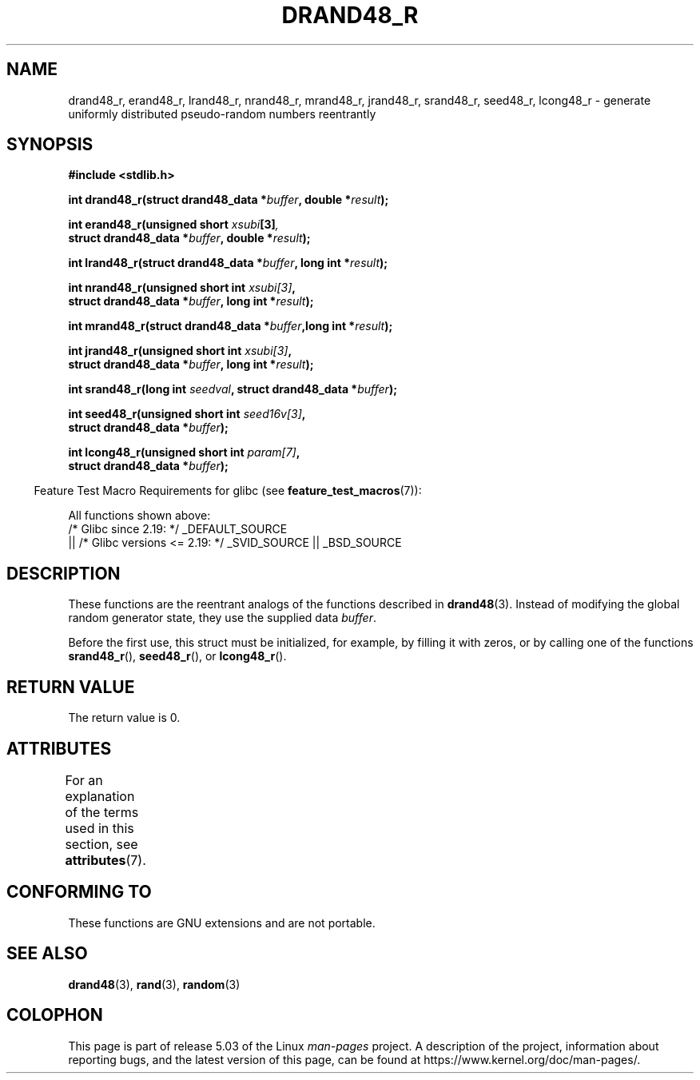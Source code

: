 .\" Copyright 2003 Walter Harms, 2004 Andries Brouwer <aeb@cwi.nl>.
.\"
.\" %%%LICENSE_START(VERBATIM)
.\" Permission is granted to make and distribute verbatim copies of this
.\" manual provided the copyright notice and this permission notice are
.\" preserved on all copies.
.\"
.\" Permission is granted to copy and distribute modified versions of this
.\" manual under the conditions for verbatim copying, provided that the
.\" entire resulting derived work is distributed under the terms of a
.\" permission notice identical to this one.
.\"
.\" Since the Linux kernel and libraries are constantly changing, this
.\" manual page may be incorrect or out-of-date.  The author(s) assume no
.\" responsibility for errors or omissions, or for damages resulting from
.\" the use of the information contained herein.  The author(s) may not
.\" have taken the same level of care in the production of this manual,
.\" which is licensed free of charge, as they might when working
.\" professionally.
.\"
.\" Formatted or processed versions of this manual, if unaccompanied by
.\" the source, must acknowledge the copyright and authors of this work.
.\" %%%LICENSE_END
.\"
.\" Created 2004-10-31. Text taken from a page by Walter Harms, 2003-09-08
.\"
.TH DRAND48_R 3 2017-09-15 "GNU" "Linux Programmer's Manual"
.SH NAME
drand48_r, erand48_r, lrand48_r, nrand48_r, mrand48_r, jrand48_r,
srand48_r, seed48_r, lcong48_r
\- generate uniformly distributed pseudo-random numbers reentrantly
.SH SYNOPSIS
.nf
.B #include <stdlib.h>
.PP
.BI "int drand48_r(struct drand48_data *" buffer ", double *" result );
.PP
.BI "int erand48_r(unsigned short " xsubi [3] ","
.BI "              struct drand48_data *"buffer ", double *" result ");"
.PP
.BI "int lrand48_r(struct drand48_data *" buffer ", long int *" result );
.PP
.BI "int nrand48_r(unsigned short int " xsubi[3] ","
.BI "              struct drand48_data *"buffer ", long int *" result ");"
.PP
.BI "int mrand48_r(struct drand48_data *" buffer ",long int *" result ");"
.PP
.BI "int jrand48_r(unsigned short int " xsubi[3] ","
.BI "              struct drand48_data *" buffer ", long int *" result ");"
.PP
.BI "int srand48_r(long int " seedval ", struct drand48_data *" buffer ");"
.PP
.BI "int seed48_r(unsigned short int " seed16v[3] ","
.BI "             struct drand48_data *" buffer ");"
.PP
.BI "int lcong48_r(unsigned short int " param[7] ","
.BI "              struct drand48_data *" buffer ");"
.fi
.PP
.in -4n
Feature Test Macro Requirements for glibc (see
.BR feature_test_macros (7)):
.in
.PP
.ad l
All functions shown above:
.\" .BR drand48_r (),
.\" .BR erand48_r (),
.\" .BR lrand48_r (),
.\" .BR nrand48_r (),
.\" .BR mrand48_r (),
.\" .BR jrand48_r (),
.\" .BR srand48_r (),
.\" .BR seed48_r (),
.\" .BR lcong48_r ():
    /* Glibc since 2.19: */ _DEFAULT_SOURCE
        || /* Glibc versions <= 2.19: */ _SVID_SOURCE || _BSD_SOURCE
.ad b
.SH DESCRIPTION
These functions are the reentrant analogs of the functions described in
.BR drand48 (3).
Instead of modifying the global random generator state, they use
the supplied data
.IR buffer .
.PP
Before the first use, this struct must be initialized, for example,
by filling it with zeros, or by calling one of the functions
.BR srand48_r (),
.BR seed48_r (),
or
.BR lcong48_r ().
.SH RETURN VALUE
The return value is 0.
.SH ATTRIBUTES
For an explanation of the terms used in this section, see
.BR attributes (7).
.ad l
.TS
allbox;
lbw25 lb lb
l l l.
Interface	Attribute	Value
T{
.BR drand48_r (),
.BR erand48_r (),
.BR lrand48_r (),
.BR nrand48_r (),
.BR mrand48_r (),
.BR jrand48_r (),
.BR srand48_r (),
.BR seed48_r (),
.BR lcong48_r ()
T}	Thread safety	MT-Safe race:buffer
.TE
.ad
.SH CONFORMING TO
These functions are GNU extensions and are not portable.
.SH SEE ALSO
.BR drand48 (3),
.BR rand (3),
.BR random (3)
.SH COLOPHON
This page is part of release 5.03 of the Linux
.I man-pages
project.
A description of the project,
information about reporting bugs,
and the latest version of this page,
can be found at
\%https://www.kernel.org/doc/man\-pages/.
